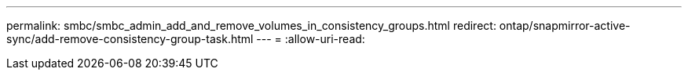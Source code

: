 ---
permalink: smbc/smbc_admin_add_and_remove_volumes_in_consistency_groups.html 
redirect: ontap/snapmirror-active-sync/add-remove-consistency-group-task.html 
---
= 
:allow-uri-read: 


